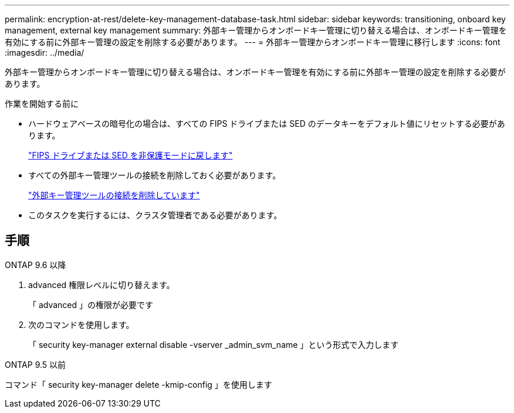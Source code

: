 ---
permalink: encryption-at-rest/delete-key-management-database-task.html 
sidebar: sidebar 
keywords: transitioning, onboard key management, external key management 
summary: 外部キー管理からオンボードキー管理に切り替える場合は、オンボードキー管理を有効にする前に外部キー管理の設定を削除する必要があります。 
---
= 外部キー管理からオンボードキー管理に移行します
:icons: font
:imagesdir: ../media/


[role="lead"]
外部キー管理からオンボードキー管理に切り替える場合は、オンボードキー管理を有効にする前に外部キー管理の設定を削除する必要があります。

.作業を開始する前に
* ハードウェアベースの暗号化の場合は、すべての FIPS ドライブまたは SED のデータキーをデフォルト値にリセットする必要があります。
+
link:return-seds-unprotected-mode-task.html["FIPS ドライブまたは SED を非保護モードに戻します"]

* すべての外部キー管理ツールの接続を削除しておく必要があります。
+
link:remove-external-key-server-93-later-task.html["外部キー管理ツールの接続を削除しています"]

* このタスクを実行するには、クラスタ管理者である必要があります。




== 手順

[role="tabbed-block"]
====
.ONTAP 9.6 以降
--
. advanced 権限レベルに切り替えます。
+
「 advanced 」の権限が必要です

. 次のコマンドを使用します。
+
「 security key-manager external disable -vserver _admin_svm_name 」という形式で入力します



--
.ONTAP 9.5 以前
--
コマンド「 security key-manager delete -kmip-config 」を使用します

--
====